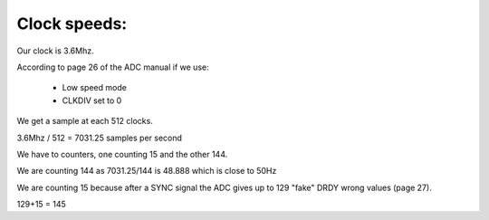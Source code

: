 Clock speeds:
=============

Our clock is 3.6Mhz.

According to page 26 of the ADC manual if we use:

  * Low speed mode
  * CLKDIV set to 0

We get a sample at each 512 clocks.

3.6Mhz / 512 = 7031.25 samples per second

We have to counters, one counting 15 and the other 144.

We are counting 144 as 7031.25/144 is 48.888 which is close to 50Hz

We are counting 15 because after a SYNC signal the ADC gives up to 129 "fake" DRDY wrong values (page 27).

129+15 = 145
